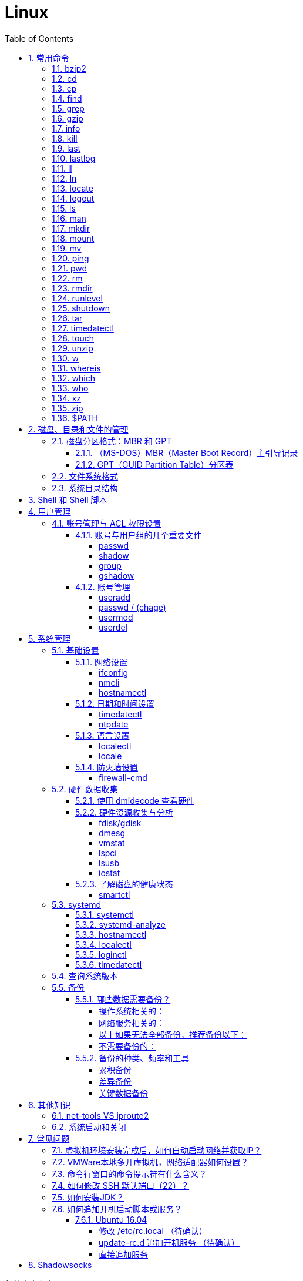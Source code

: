= Linux
:icons:
:toc:
:numbered:
:toclevels: 4
:source-highlighter: highlightjs
:highlightjsdir: highlight
:highlightjs-theme: monokai

:source-language: bash

.部分内容参考了：
- 《鸟哥的Linux私房菜 基础学习篇（第四版）》
- http://www.ruanyifeng.com/blog[阮一峰的网络日志]

如有侵权，请在 GitHub 联络 j0k3rk 删除。

== 常用命令

命令格式

----
命令 选项 参数
----
- 个别命令不遵循此格式
- 有多个选项时，可以写在一起
- 简化选项和完整选项
    * -a 等于 --all

=== bzip2

[source]
----
# 压缩为.bz2格式，不保留源文件
bzip2 源文件

# 压缩之后保留源文件
bzip2 -k 源文件

# 解压缩，-k保留压缩文件（2种方法）
bzip2 -d 压缩文件
bunzip2 压缩文件
----

[NOTE]
====
bzip2 命令不能压缩目录
====

=== cd

变更目录

[source]
----
cd 目录

cd ~    # 进入当前用户的home目录
cd -    # 进入上次目录
cd ..   # 进入上一级目录
cd .    # 进入当前目录
----

=== cp

复制文件或目录

[source]
----
cp 选项 原文件或目录 目标目录
----

. -a   相当于 -dpr
. -d   若源文件是链接文件，则复制链接属性
. -p   连带文件属性复制
. -r   复制目录

=== find

搜索文件

[source]
----
find 搜索范围 搜索条件
----

. 避免大范围搜索，会非常耗费系统资源
. find 是在系统当中搜索符合条件的文件名。如果需要匹配，使用通配符匹配，通配符是完全匹配。

. 示例
+
[source, bash, numbered]
----
# 使用通配符
#   *  匹配任意内容
#   ?  匹配任意一个字符
#   [] 匹配任意一个中括号内的字符
find /root -name "install.log*"

# 不区分大小写
find /root -iname install.log

# 按照所有者搜索
find /root -user root

# 查找没有所有者的文件
# 一般情况下，没有所有者的文件即为垃圾文件，但有两个例外：
# （1）Linux内核直接产生，例如内存交换目录中的文件；
# （2）外部产生的文件，例如Windows系统中创建的文件，通过U盘拷贝到Linux系统中。
find /root -nouser

# 查找10天前修改的文件
find /var/log/ -mtime +10

    #   atime   文件访问时间
    #   ctime   改变文件属性
    #   mtime   修改文件内容

    #   -10 10天内修改的文件
    #    10 10天当天修改的文件
    #   +10 10天前修改的文件

# 查找文件大小是25KB的文件
find . -size 25k

    #   -25k    小于25KB的文件
    #    25k    等于25KB的文件
    #   +25k    大于25KB的文件
    #   注意：输入单位时，k 必须小写，M 必须大写。

# 查找 i 节点是262422的文件
find . -inum 262422

# 查找/etc/目录下，大于20KB且小于50KB的文件
find /etc -size +20k -a -size -50k
    #   -a  and 逻辑与
    #   -o  or  逻辑或

# 查找/etc/目录下，大于20KB且小于50KB的文件，并显示详细信息
# -exec/-ok 命令 {} \;  对搜索结果执行操作
find /etc -size +20k -a -size -50k -exec ls -lh {} \;
----

=== grep

在文件当中匹配符合条件的字符串，使用正则表达式进行匹配，匹配方式为包含匹配。

[source]
----
grep 选项 字符串 文件名
----

. -i   忽略大小写
. -v   排除指定字符串

=== gzip

.gz格式压缩

[source]
----
# 压缩为.gz格式的压缩文件，源文件会消失
gzip 源文件

# 压缩为.gz格式，源文件保留
gzip -c 源文件 > 压缩文件

# 压缩目录下所有的子文件，但是不能压缩目录
gzip -r 目录

# 解压缩文件（2种方法）
gzip -d 压缩文件
gunzip 压缩文件
----

=== info

详细命令帮助

[source]
----
info 命令
----

. -回车：进入子帮助页面（带有*号标记）
. -u  ：进入上层页面
. -n  ：进入下一个帮助小节
. -p  ：进入上一个帮助小节
. -q  ：退出

=== kill

杀死进程

[NOTE]
.参照 ps 命令，进程主要有5种状态:
====
. D：不可被唤醒的睡眠状态，uninterruptible sleep (usually IO)
. R（Running）：运行中，running or runnable (on run queue)
. S（Sleep）：正在睡眠但可以被唤醒，interruptible sleep (waiting for an event to complete)
. T（sTop）：停止状态，stopped by job control signal
. Z（Zombie）：僵尸状态，进程已经终止，defunct ("zombie") process, terminated but not reaped by its parent
====

=== last

查询当前登录和过去登录的用户信息。

. last命令默认读取/var/log/wtmp文件数据。

. 命令输出：
.. 用户名
.. 登录终端
.. 登录IP
.. 登录时间
.. 退出时间（在线时间）

=== lastlog

查看所有用户的最后一次登录时间。

. lastlog命令默认读取/var/log/lastlog文件内容

. 命令输出
.. 用户名
.. 登录终端
.. 登录IP
.. 最后一次登录时间

=== ll

相当于 ls -l

=== ln

生成链接文件

[source]
----
ln -s 原文件 目标文件
----

. -s   创建软链接

=== locate

在后台数据库中按文件名搜索（比find速度快）

[source]
----
locate 文件名
----

. locate命令所搜索的后台数据库：/var/lib/mlocate （不同的Linux发行版，数据库名称可能有差别）。
. 该数据库并非实时更新，刚创建的文件可能搜不到，此时可用命令 updatedb 先更新数据库再搜索。

. locate的搜索行为由配置文件 /etc/updatedb.conf 定义：
+
[source]
----
# 开启搜索限制
PRUNE_BIND_MOUNTS = "yes"

# 搜索时，不搜索的文件系统
PRUNEFS =

# 搜索时，不搜索的文件类型
PRUNENAMES =

# 搜索时，不搜索的路径
PRUNEPATHS =
----

=== logout

退出登录

=== ls

列出文件或目录

[source]
----
ls 选项 文件或目录
----

. -a  显示所有文件，包含隐藏文件
. -d  查看目录属性
. -h  人性化显示文件大小
. -i  显示inode

. -l  显示详细信息
+
[source, shell]
----
[root@localhost ~]# ls
anaconda-ks.cfg
[root@localhost ~]# ls -l
总用量 4
-rw-------. 1 root root 1326 5月   9 07:27 anaconda-ks.cfg
----
+
[NOTE]
====
. 一共10位
. 第1位的“-”：表示文件类型（-文件，d目录，l软链接文件）
. 后9位分3组，每3位为1组，分别代表：u所有者，g所属组，o其他人 （权限表示为：r读，w写，x执行）
====

=== man

查看帮助

[source]
----
man 命令
----

. man的级别
+
[source]
----
#1   查看命令的帮助
#2   查看可被内核调用的函数的帮助
#3   查看函数和函数库的帮助
#4   查看特殊文件的帮助（主要是/dev目录下的文件）
#5   查看配置文件的帮助
#6   查看游戏的帮助
#7   查看其它杂项的帮助
#8   查看系统管理员可用命令的帮助
#9   查看和内核相关文件的帮助
----

. 查看命令拥有那个级别的帮助
+
[source]
----
man -f 命令
# 相当于
whatis 命令

man -5 passwd
man -8 ifconfig
----

. 查看和命令相关的所有帮助
+
[source]
----
man -k 命令
# 相当于
apropos 命令
----

. 选项帮助
+
[source]
----
命令 --help

ls --help
----

. shell内部命令帮助
+
[source]
----
help shell内部命令

whereis cd  # 确定是否是shell内部命令。如果只能找到帮助、找不到可执行文件，说明是内部命令。
help cd     # 获取内部命令帮助
----

=== mkdir

创建目录

[source]
----
mkdir 单级目录
mkdir -p 多级目录
----

=== mount

挂载

[source]
----
# 格式
mount [-t 文件系统] [-o 特殊选项] 设备文件名 挂载点

# 查询系统中已经挂载的设备
mount

# 依据配置文件/etc/fstab的内容，自动挂载
mount -a
----

. -t 文件系统：加入文件系统类型来指定挂载的类型，ext3、ext4、iso9660等

. -o 特殊选项：可以指定挂载的额外选项

.. atime/noatime
+
访问分区文件时，是否更新文件的访问时间，默认为更新。

.. async/sync
+
默认为异步。

.. auto/noauto
+
mount -a 命令执行时，是否自动安装/etc/fstab文件内容挂载，默认为自动。

.. defaults
+
定义默认值，相当于rw、suid、dev、exec、auto、nouser、async这七个选项。

.. exec/noexec
+
设定是否允许在文件系统中执行可执行文件，默认是exec允许。

.. remount
+
重新挂载已挂载的文件系统，一般用于指定修改特殊权限。

.. rw/ro
+
文件系统挂载时，是否具有读写权限，默认是rw。

.. suid/nosuid
+
设定文件系统是否具有SUID和SGID的权限，默认是具有。

.. user/nouser
+
设定文件系统是否允许普通用户挂载，默认是不允许，只有root可以挂载分区。

.. usrquota
+
写入代表文件系统支持用户磁盘配额，默认不支持。

.. grpquota
+
写入代表文件系统支持组磁盘配额，默认不支持。

. 挂载光盘
+
[source]
----
# 建立挂载点
mkdir /mnt/cdrom/

# 挂载光盘（2种方法）
mount /dev/sr0 /mnt/cdrom/
mount -t iso9660 /dev/cdrom /mnt/cdrom/

# (卸载)。如果当前工作目录就是光盘目录，需要先退出光盘目录，才能正常卸载。
umount /mnt/cdrom/
----

. 挂载U盘
+
[source]
----
# 查看U盘设备文件名
fdisk -l

# 假设只有一块硬盘sda，则挂载U盘为sdb。vfat即fat32格式。
mount -t vfat /dev/sdb1 /mnt/usb/
----
+
[NOTE]
====
Linux默认不支持NTFS文件系统，解决办法（只读、不能写入）：

- 重新编译内核
- 下载NTFS-3G
====

=== mv

剪切或改名

[source]
----
mv 原文件或目录 目标目录
----

=== ping

. 指定次数为4次，数据包大小为 32767 Bytes：
+
[source]
----
ping -c 4 -s 32767 ip
----

. Windows下，指定次数为6次，ping包大小为 1500 Bytes：
+
[source]
----
ping -n 6 -l 1500 ip
----

=== pwd

（打印）查询工作目录

=== rm

删除文件或目录

. -r 表示递归（即包含子目录）
. -f 表示强制
+
[source]
----
rm -rf  # 强制删除目录下所有的东西
----

=== rmdir

删除空目录

=== runlevel

查询系统运行级别

=== shutdown

[source]
----
shutdown 选项 时间
----

. -c ：取消前一个关机命令
. -h ：关机
. -r ：重启

[TIP]
====
. 其他关机命令：
.. halt
.. poweroff
.. init 0

. 其他重启命令：
.. reboot
.. init 6

. init参数的含义（即系统运行级别）：
.. 0 关机
.. 1 单用户
.. 2 不完全多用户，不含NFS服务
.. 3 完全多用户
.. 4 未分配
.. 5 图形界面
.. 6 重启
====

=== tar

[source]
----
# 打包
tar -cvf 打包文件名 源文件

# 解包
tar -xvf 打包文件名

# 打包且压缩
tar -zcvf 压缩包名.tar.gz 源文件
tar -jcvf 压缩包名.tar.bz2 源文件

# 解压缩且解包
tar -zxvf 压缩包名.tar.gz
tar -jxvf 压缩包名.tar.bz2
tar -xvJf 压缩包名.tar.xz   # 注意J大写

# 测试
tar -ztvf 压缩包名.tar.gz
----

. -c ：打包
. -v ：显示过程
. -f ：指定打包后的文件名
. -x ：解包
. -z ：压缩为.tar.gz格式
. -j ：压缩为.tar.bz2格式
. -J ：压缩为.tar.xz格式
. -t ：测试（查看压缩包中的内容，不实际解压）

=== timedatectl

日期/时间/时区 设置

[source]
----
# 查看当前设定
timedatectl

# 列出时区
timedatectl list-timezones

# 变更时区
timedatectl set-timezone Asia/Shanghai
----

=== touch

创建文件或修改文件时间

=== unzip

解压缩文件

[source]
----
unzip 压缩文件
----

=== w

查看登录用户信息。

命令输出：

. user: 登录的用户名
. tty: 登录终端
. from: 从哪个IP登录
. login@: 登录时间
. idle: 用户闲置时间
. jcpu: 指的是和该终端连接的所有进程占用的时间。这个时间里不包括过去的后台作业时间，但包括当前正在运行的后台作业所占用的时间。
. pcpu: 指当前进程所占用的时间
. what: 当前正在运行的命令

=== whereis

搜索命令所在路径及帮助文档所在位置

[source]
----
whereis 命令名
----

. -b   只查找可执行文件
. -m   只查找帮助文件

=== which

搜索命令所在路径及别名

=== who

查看登录用户信息。

命令输出：

. 用户名
. 登录终端
. 登录时间（登录来源IP）

=== xz

*.tar.xz 文件的压缩率比 *.tar.gz 更高，用法如下：

. 压缩
+
[source]
----
# 将 *.tar.gz 压缩为 *.tar.xz
xz -z 要压缩的文件
----
+
如果要保留被压缩的文件，追加参数 -k 。   +
如果要设置压缩率，加入参数 -0 到 -9 调节压缩率。默认压缩等级为 6 。

. 解压
+
[source]
----
# 将 *.tar.xz 解压为 *.tar.gz
xz -d 要解压的文件
----

=== zip

. 压缩文件
+
[source]
----
zip 压缩文件名 源文件
----

. 压缩目录
+
[source]
----
zip -r 压缩文件名 源目录
----

=== $PATH

环境变量，定义的是系统搜索命令的路径。

[source]
----
echo $PATH
----

== 磁盘、目录和文件的管理

=== 磁盘分区格式：MBR 和 GPT

==== （MS-DOS）MBR（Master Boot Record）主引导记录

. 分区类型

.. 主分区
+
最多只能有4个。

.. 扩展分区
... 最多只能有1个。
... 主分区+扩展分区，最多有4个。
... 不能写入数据，只能包含逻辑分区。

.. 逻辑分区
+
逻辑分区号从5开始（即使扩展分区3和4没有使用）

. 格式化

. 分区（硬件）设备文件名
+
[options="autowidth"]
|===
|硬件 |设备文件名
|IDE硬盘 |/dev/hd[a-d]
|SCSI/SATA/USB硬盘 |/dev/sd[a-p]
|光驱 |/dev/cdrom 或 /dev/hdc
|软盘 |/dev/fd[0-1]
|打印机（25针） |/dev/lp[0-2]
|打印机（USB） |/dev/usb/lp[0-15]
|鼠标 |/dev/mouse
|===
+
举例：
+
[source]
----
/dev/hda1   （表示IDE硬盘a的第1个分区）
----

. 挂载
+
挂载点（目录，类似于Windows中的盘符）

.. 必须分区
... / （根分区）
... swap分区 （交换分区）
.... 内存在4G以内，则分配2倍内存大小
.... 内存超过4G，则分配内存同等大小
.... 做实验不超过2GB即可

.. 推荐分区
... /boot （启动分区，200MB）

==== GPT（GUID Partition Table）分区表

=== 文件系统格式

[source]
----
parted -l
----

=== 系统目录结构

登录系统后，输入 ls 命令可以查看目录结构：

[options="autowidth"]
|===
|目录 |备注
|/bin   |bin是Binary的缩写, 这个目录存放着最经常使用的命令。
|/boot  |这里存放的是启动Linux时使用的一些核心文件，包括一些连接文件以及镜像文件。
|/dev   |dev是Device(设备)的缩写, 该目录下存放的是Linux的外部设备，在Linux中访问设备的方式和访问文件的方式是相同的。
|/etc   |这个目录用来存放所有的系统管理所需要的配置文件和子目录。
|/home  |用户的主目录，在Linux中，每个用户都有一个自己的目录，一般该目录名是以用户的账号命名的。
|/lib   |这个目录里存放着系统最基本的动态连接共享库，其作用类似于Windows里的DLL文件。几乎所有的应用程序都需要用到这些共享库。
|/lost+found    |这个目录一般情况下是空的，当系统非法关机后，这里就存放了一些文件。
|/media |linux系统会自动识别一些设备，例如U盘、光驱等等，当识别后，linux会把识别的设备挂载到这个目录下。
|/mnt   |系统提供该目录是为了让用户临时挂载别的文件系统的，我们可以将光驱挂载在/mnt/上，然后进入该目录就可以查看光驱里的内容了。
|/opt   |这是给主机额外安装软件所摆放的目录。比如你安装一个ORACLE数据库则就可以放到这个目录下。默认是空的。
|/proc  |
    这个目录是一个虚拟的目录，它是系统内存的映射，我们可以通过直接访问这个目录来获取系统信息。

    这个目录的内容不在硬盘上而是在内存里，我们也可以直接修改里面的某些文件，比如可以通过下面的命令来屏蔽主机的ping命令，
    使别人无法ping你的机器： echo 1 > /proc/sys/net/ipv4/icmp_echo_ignore_all
|/root  |该目录为系统管理员，也称作超级权限者的用户主目录。
|/sbin  |s就是Super User的意思，这里存放的是系统管理员使用的系统管理程序。
|/selinux   |
    这个目录是Redhat/CentOS所特有的目录，Selinux是一个安全机制，类似于windows的防火墙，但是这套机制比较复杂，
    这个目录就是存放selinux相关的文件的。
|/srv   |该目录存放一些服务启动之后需要提取的数据。
|/sys   |
    这是linux2.6内核的一个很大的变化。该目录下安装了2.6内核中新出现的一个文件系统 sysfs 。

    sysfs文件系统集成了下面3种文件系统的信息：针对进程信息的proc文件系统、针对设备的devfs文件系统以及针对伪终端的devpts文件系统。

    该文件系统是内核设备树的一个直观反映。

    当一个内核对象被创建的时候，对应的文件和目录也在内核对象子系统中被创建。
|/tmp   |这个目录是用来存放一些临时文件的。
|/usr   |这是一个非常重要的目录，用户的很多应用程序和文件都放在这个目录下，类似于windows下的program files目录。
|/usr/bin   |系统用户使用的应用程序。
|/usr/sbin  |超级用户使用的比较高级的管理程序和系统守护程序。
|/usr/src   |内核源代码默认的放置目录。
|/var   |这个目录中存放着在不断扩充着的东西，我们习惯将那些经常被修改的目录放在这个目录下。包括各种日志文件。
|===

== Shell 和 Shell 脚本

== 用户管理

=== 账号管理与 ACL 权限设置

==== 账号与用户组的几个重要文件

----
/etc/passwd
/etc/shadow
/etc/group
/etc/gshadow
----

===== passwd

每行一个用户，设定信息有7段，用“:”分隔：

. 账号名

. 密码
+
早期存放密码用。因为安全的考虑，密码改放到 shadow 文件中后，此处只保留一个“x”。

. UID
+
习惯用法如下：

.. 【0】：系统管理员
.. 【1~999】：系统账号
.. 【1000+】：一般用户使用

. GID
. 用户信息说明
. Home目录
. 默认Shell

===== shadow

设定信息有9段，用“:”分隔：

----
1账号名:
2密码:
3最近修改密码的日期:         16559 => 2015/05/04
4密码不可被修改的天数(相对3):   5 => 2016/05/09
5密码需要重新修改的天数(相对3):  60 => 16619 => 2015/07/03
6密码需要修改前的警告天数(相对5): 7 => 2015/06/26~2015/07/03
7密码过期后的宽限天数(相对5):   5 => 2015/07/08
8账号失效日:                16679 => 2015/09/01
9保留

user01:$1$AIasdjfkajldikkda...:16559:5:60:7:5:16679:

# 天数转日期的方法如下：
date -u -d "1970-01-01 UTC $((16559 * 86400 )) seconds"
----

===== group

设定信息有4段，用“:”分隔：

----
1组名:
2用户组密码:
3GID:
4此用户组包含的账号名(多个账号间不要留空格、以“:”分隔)
----

[NOTE]
====
. passwd 文件中 GID 指定的为初始用户组，group 文件中赋权的为有效用户组。
. 查看当前用户的有效用户组可使用命令 groups 。
. 多个有效用户组可以通过命令 newgrp 进行切换，使用命令 exit 复原。
====

===== gshadow

设定信息有4段，用“:”分隔：

----
1组名:
2密码(开头为 ! 的表示无合法密码，所以无用户组管理员):
3用户组管理员的账号:
4加入该用户组的账号
----

==== 账号管理

===== useradd

. 默认创建 Home 目录，且权限为700（仅自己可进入目录）。
. 使用 -r 参数创建系统账号（UID小于1000），默认不会创建 Home 目录。

. 默认值（来自 /etc/default/useradd）：
+
[source]
----
useradd -D

GROUP=100
HOME=/home
INACTIVE=-1         # 密码过期后是否会失效
EXPIRE=         # 账号失效日期
SHELL=/bin/sh       # 系统默认 shell
SKEL=/etc/skel      # 用户 Home 目录参考的基准目录
CREATE_MAIL_SPOOL=no    # 建立用户的 mailbox
----

.. 公共/私有 用户组机制：
+
... 公共：参考值“GROUP=100”有效（即 users 用户组），组内用户可共享目录中的数据，代表发行版 SUSE 。
... 私有：参考值“GROUP=100”无效（创建账号同名用户组），代表发行版 RHEL、Fedora、CentOS。

.. UID/GID 参考的文件为 /etc/login.defs

===== passwd / (chage)

[IMPORTANT]
====
[source]
----
# 使用 root 修改其他账号的密码时，一定要加参数，以防丢失 root 的密码。

# 修改其他账号的密码
passwd 【账号名】

# 修改当前账号的密码
passwd
----
====

===== usermod

===== userdel

== 系统管理

=== 基础设置

==== 网络设置

===== ifconfig

CentOS 7 网卡编号规则：

. eno1：主板内置网卡
. ens1：主板内置 PCI-E 网卡
. enp2s0：PCI-E 独立网卡
. eth0：以上不适用时的默认网卡编号

===== nmcli

[source]
----
nmcli connection show [网卡名称]

nmcli connection modify [网卡名称] \
> ..... \
> .....

nmcli connection up [网卡名称]
----

===== hostnamectl

==== 日期和时间设置

===== timedatectl

调整时间：set-time

----
timedatectl set-time "2018-11-19 19:03"
----

通过此命令修改，不再需要使用 hwclock 去修正 BIOS 时间。

===== ntpdate

手动网络校时

[source]
----
# 常用校时服务器
#   time.pool.aliyun.com
#     - time[1-7].aliyun.com
#   time[1-7].apple.com
#   time[1-4].google.com
#   3.cn.pool.ntp.org
ntpdate time.pool.aliyun.com

hwclock -w
----

==== 语言设置

===== localectl

系统语言

===== locale

当前 bash 的语言设置

==== 防火墙设置

===== firewall-cmd

. 运行时/永久

. 区域：public/..

=== 硬件数据收集

==== 使用 dmidecode 查看硬件

[source]
----
dmidecode -t [type]
# type=1, SYSTEM
# type=4, Processor
# type=17, Memory Device
# ...
----

==== 硬件资源收集与分析

===== fdisk/gdisk

[source]
----
# 列出分区信息
fdisk -l
gdisk -l
----

===== dmesg

查看内核运行过程中所显示的信息记录

===== vmstat

可分析系统（CPU/RAM/IO）目前的状态

===== lspci

列出所有 PCI 接口设备

===== lsusb

列出所有 USB 端口的状态和 USB 设备

===== iostat

列出 CPU 与接口设备的 输入/输出 状态

==== 了解磁盘的健康状态

===== smartctl

[source]
----
# 因为会进行磁盘自检，注意系统忙碌时不要使用
smartctl -a /dev/sda
----

=== systemd

image:images/systemd_components.svg[git tilder and caret]

（图片来自 https://en.wikipedia.org/wiki/Systemd[wiki]）

==== systemctl

. OPTIONS

. COMMANDS

.. Unit Commands
+
[source]
----
# 列出正在运行的 Unit
systemctl list-units
# 列出加载失败的 Unit
systemctl list-units --failed

# 显示指定 Unit 的状态
sysystemctl status bluetooth.service

# 激活服务
sudo systemctl enable apache.service
# 启动服务
sudo systemctl start apache.service
# 停止服务
sudo systemctl stop apache.service
# 重新加载服务的配置文件
sudo systemctl reload apache.service
----

.. Unit File Commands

.. Machine Commands

.. Job Commands

.. Environment Commands

.. Manager Lifecycle Commands

.. System Commands
+
[source]
----
# 重启
sudo systemctl reboot

# 关机断电
sudo systemctl poweroff
----

==== systemd-analyze

查看启动耗时。

[source]
----
# 启动耗时
systemd-analyze blame

# 链式显示启动耗时
$ systemd-analyze critical-chain

# 链式显示指定服务的启动耗时
$ systemd-analyze critical-chain atd.service
----

==== hostnamectl

主机信息，可查询系统和 kernel 的版本。

==== localectl

本地化信息。

==== loginctl

登录信息。

==== timedatectl

时区信息。


=== 查询系统版本

[source]
----
# CentOS
cat /etc/redhat-release

# Ubuntu
hostnamectl
----

=== 备份

==== 哪些数据需要备份？

===== 操作系统相关的：

. /etc/
. /home/
. /var/spool/mail/
. /var/spool/{at|cron}/
. /boot/
. /root/
. 如果自行安装过其他软件， /usr/local/ 或 /opt/ 最好也备份一下。

===== 网络服务相关的：

. 软件本身的配置文件，例如 /etc/ 、 /usr/local/ 。
. 软件服务提供的数据，例如：
.. WWW： /var/www/ 或 /srv/www/
.. MariaDB： /var/lib/mysql/
. 其他提供服务的数据文件

===== 以上如果无法全部备份，推荐备份以下：

. /etc/
. /home/
. /root/
. /var/spool/mail/ 、 /var/spool/cron/ 、 /var/spool/at/
. /var/lib/

===== 不需要备份的：

. /dev/
. /proc/ 、 /sys/ 、 /run/
. /mnt/ 、 /media/
. /tmp/

==== 备份的种类、频率和工具

===== 累积备份

. 常用工具有：
.. dd
.. cpio
.. xfsdump/xfsrestore
.. tar

===== 差异备份

. 常用工具有：
.. tar -N
.. rsync

===== 关键数据备份

利用 tar 备份的例子：

[source]
----
tar -jpcvf mysql.`date +%Y-%m-%d`.tar.bz2 /var/lib/mysql
----

== 其他知识

=== net-tools VS iproute2

[options="header,autowidth"]
|===
|net-tools |iproute2
|arp -na            |ip neigh
|ifconfig           |ip link
|ifconfig -a        |ip addr show
|ifconfig --help    |ip help
|ifconfig -s        |ip -s link
|ifconfig eth0 up   |ip link set eth0 up
|ipmaddr            |ip maddr
|iptunnel           |ip tunnel
|netstat            |ss
|netstat -i         |ip -s link
|netstat -g         |ip maddr
|netstat -l         |ss -l
|netstat -r         |ip route
|route add          |ip route add
|route del          |ip route del
|route -n           |ip route show
|vconfig            |ip link
|===

=== 系统启动和关闭

. 系统启动过程
.. BIOS开机自检 →
.. 操作系统接管硬件 →
.. 读入 /boot 目录下的内核文件 →
.. 运行 Init，此进程首先要读取配置文件 /etc/inittab →

.. 根据运行级别（runlevel）确定需要运行哪些程序 →
... Linux系统有7个运行级别(runlevel)：
+
----
运行级别0：系统停机状态，系统默认运行级别不能设为0，否则不能正常启动
运行级别1：单用户工作状态，root权限，用于系统维护，禁止远程登陆
运行级别2：多用户状态(没有NFS)
运行级别3：完全的多用户状态(有NFS)，登陆后进入控制台命令
运行级别4：系统未使用，保留
运行级别5：X11控制台，登陆后进入图形GUI模式
运行级别6：系统正常关闭并重启，默认运行级别不能设为6，否则不能正常启动
----
+
注意：不同发行版中运行级别的含义可能有区别。

.. 系统初始化（/etc/rc.d/init.d/） →

.. 建立终端，用户登录系统 →

... 用户登录方式一般有三种：
.... 命令行登录
.... ssh登录
.... 图形界面登录

.. Login Shell

... 图形模式与文字模式的切换方式
.... Linux预设提供了六个命令窗口终端机。
.... 默认登录的是第一个窗口，也就是tty1，这个六个窗口分别为tty1,tty2 … tty6，可以按下Ctrl + Alt + F1 ~ F6 来切换。
.... 如果安装了图形界面，默认情况是进入图形界面，此时你就可以按Ctrl + Alt + F1 ~ F6来进入其中一个命令窗口界面。
.... 当你进入命令窗口界面后再返回图形界面只要按下Ctrl + Alt + F7 。
.... 如果用的是 vmware 虚拟机，命令窗口切换的快捷键为 Alt + Space + F1~F6. 如果在图形界面下请按Alt + Shift + Ctrl + F1~F6 切换。

. 系统关机
+
正确的关机流程为：sync > shutdown > reboot > halt
+
[source]
----
sync 将数据由内存同步到硬盘中。

shutdown –h 10 ‘This server will shutdown after 10 mins’ 这个命令会显示消息在登陆用户的当前屏幕中。

Shutdown –h now 立刻关机

Shutdown –h 20:25 系统会在今天20:25关机

Shutdown –h +10 十分钟后关机

Shutdown –r now 系统立刻重启

Shutdown –r +10 系统十分钟后重启

reboot 重启，等同于 shutdown –r now

halt 关闭系统，等同于shutdown –h now 和 poweroff
----

== 常见问题

=== 虚拟机环境安装完成后，如何自动启动网络并获取IP？

. Red Hat
.. 使用命令 setup 打开配置工具，选择网络配置，设定IP、子网掩码、DNS服务器等信息。
.. 使用如下命令重启网络服务：
+
[source]
----
service network restart
----

. CentOS_6
.. 虚拟机网络适配器使用桥接模式（自动）
.. 使用命令 ifconfig 查看网络配置，如果有 eth0 ，试试用如下命令打开网卡：
+
[source]
----
ifup eth0
----

.. 或者使用如下命令手工编辑配置文件，将 ONBOOT=no 改为 ONBOOT=yes 。
+
[source]
----
vi /etc/sysconfig/network-scripts/ifcfg-eth0

:q      # 不保存退出vi
:wq     # 保存退出
----

.. 重启网络服务

. CentOS_7
.. 虚拟机网络适配器使用NAT模式
.. eth0 对应变成了 ens33，使用如下命令编辑配置文件，将 ONBOOT=no 改为 ONBOOT=yes 。
+
[source]
----
vi /etc/sysconfig/network-scripts/ifcfg-ens33
----

.. 重启网络服务

=== VMWare本地多开虚拟机，网络适配器如何设置？

（如下方法适用于对IP无严格管理要求的环境）

. 虚拟机使用桥接模式
+
“复制物理网络连接状态”可以不勾选。

. 修改虚拟机的网络设置，使虚拟机和物理机在同一子网中：
+
[source]
----
vim /etc/sysconfig/network-scripts/ifcfg-ens33
----
+
----
...
BOOTPROTO=static    #由dhcp改为static
...
ONBOOT=yes
...
IPADDR=192.168.1.201
GATEWAY=192.168.1.1
NETMASK=255.255.255.0
DNS1=192.168.1.1
----

. 重启网络服务
+
[source]
----
service network restart
----

=== 命令行窗口的命令提示符有什么含义？

[source,shell]
----
[root@localhost ~]#
----
. root：当前登录用户
. localhost：主机名
. ~：当前所在目录（家目录）
. #：超级用户的提示符（普通用户的提示符是 $）


=== 如何修改 SSH 默认端口（22）？    [[x_ChangeDefaultSSHPort]]
（以 CentOS_7 为例）

. SSH 远程登录
+
[source]
----
# 默认端口
ssh name@remoteserver

# 非默认端口
ssh name@remoteserver -p Your_Port_Number
----

. 修改ssh配置文件，增加新的端口：
+
[source]
----
# CentOS
vi /etc/ssh/sshd_config

# Ubuntu
sudo vim /etc/ssh/sshd_config
----
+
按【I】或【Insert】进入编辑模式，在默认端口后增加一行：
+
[source]
----
Port 22
Port Your_New_SSH_Port
----
+
按【Esc】，输入“:wq”保存退出。

. 如果开启了 SELinux，需要开放新端口：
+
[source,bash,numbered]
----
# 安装 SELinux 管理工具
yum install semanage  # 提示：No package semanage available.

# 通过命令查找包名
yum provides semanage

# 填入找到的包名，安装工具
yum install policycoreutils-python-X.X-...

# 查询 SELinux 与 SSH 相关的端口
semanage port -l|grep ssh_port_t

# 如果新端口不存在，则增加到 SELinux
semanage port -a -t ssh_port_t -p tcp Your_New_SSH_Port
----

. 重启 SSH 服务
+
[source]
----
# CentOS
service sshd restart

# Ubuntu
sudo service ssh restart
----

. 如果启用了防火墙，需要添加新开的端口：[[x_firewall]]
+
[source,bash,numbered]
----
# CentOS_7 默认使用 firewalld ，查看是否运行
firewall-cmd --state

# 查看端口
firewall-cmd --permanent --list-port

# 添加端口
firewall-cmd --permanent --zone=public --add-port=Your_New_SSH_Port/tcp

# 删除端口
firewall-cmd --permanent --remove-port=Your_Old_Port/tcp

# 重启防火墙
firewall-cmd --reload

# 启动
systemctl start firewalld
# 查看状态
systemctl status firewalld
# 停止
systemctl disable firewalld
# 禁用
systemctl stop firewalld

# 查看版本
firewall-cmd --version
# 查看帮助
firewall-cmd --help
# 显示状态
firewall-cmd --state
# 查看所有打开的端口
firewall-cmd --zone=public --list-ports
# 更新防火墙规则
firewall-cmd --reload
# 查看区域信息
firewall-cmd --get-active-zones
# 查看指定接口所属区域
firewall-cmd --get-zone-of-interface=eth0
# 拒绝所有包
firewall-cmd --panic-on
# 取消拒绝状态
firewall-cmd --panic-off
# 查看是否拒绝
firewall-cmd --query-panic
----

. 使用 SSH 客户端测试新追加的端口能否正常登录，如果没问题了，再将默认端口注释掉：
+
[source]
----
# Port 22
Port Your_New_SSH_Port
----

=== 如何安装JDK？

. 事前准备：
.. FTP软件（例如 WinSCP、FileZilla）
.. JDK包（*.tar.gz）

. JDK一般安装到/usr目录下，创建java文件夹
+
[source]
----
cd /usr/
mkdir java
----

. 使用FTP软件将JDK包上传到服务器的指定目录（WinSCP、FileZilla注意选择SFTP协议）

. 进入java目录，解压缩文件包（以版本8u171为例）：
+
[source]
----
tar -zxvf jdk-8u171-linux-x64.tar.gz
----

. 编辑配置文件：
+
[source]
----
vim /etc/profile
----
+
在文件末尾添加：
+
[source]
----
export JAVA_HOME=/usr/java/jdk1.8.0_171
export PATH=$JAVA_HOME/bin:$PATH
export CLASSPATH=.:$JAVA_HOME/lib/dt.jar:$JAVA_HOME/lib/tools.jar
----
+
保存退出。

. 生效配置，输入：
+
[source]
----
source /etc/profile
----

. 确认结果，输入：
+
[source]
----
java -version
----
+
如果出现相应的java版本信息，说明JDK安装成功。

=== 如何追加开机启动脚本或服务？

==== Ubuntu 16.04

===== 修改 /etc/rc.local （待确认）


===== update-rc.d 追加开机服务 （待确认）

. 新建自定义脚本 myScript.sh
+
注意脚本中应追加：
+
[source]
----
#!/bin/bash

### BEGIN INIT INFO
# Provides:          myScript.sh
# Required-Start:    $remote_fs $syslog
# Required-Stop:     $remote_fs $syslog
# Default-Start:     2 3 4 5
# Default-Stop:      0 1 6
# Short-Description: Start daemon at boot time
# Description:       Enable service provided by daemon.
### END INIT INFO
----
否则后续追加服务时会报错：
+
----
insserv: warning: script 'myScript.sh' missing LSB tags and overrides
----
+
参考：
https://wiki.debian.org/LSBInitScripts[LSBInitScripts]

. 设置权限：
+
[source]
----
sudo chmod 755 myScript.sh
----

. 将脚本放到启动目录下：
+
[source]
----
mv myScript.sh /etc/init.d/
----

. 进入启动目录，追加脚本：
+
[source]
----
cd /etc/init.d/
sudo update-rc.d myScript.sh defaults 50    # 数字50表示优先级，越大运行的越晚
----
+
也可以安装 sysv-rc-conf 来管理启动服务的启动级别。

. 移除脚本：
+
[source]
----
sudo update-rc.d -f myScript.sh remove
----

===== 直接追加服务

. 创建打算要执行的脚本，例如 new-test.sh：
+
[source]
----
#!/bin/bash

### BEGIN INIT INFO
# Provides:          new-test.sh
# Required-Start:    $all
# Required-Stop:
# Default-Start:     5
# Default-Stop:      0 1 6
# Short-Description: auto-start test
# Description:       auto-start test
### END INIT INFO

echo "hello new test!"
date
date >> /home/userXXX/new-test.log
----

. 在 /etc/systemd/system/ 中创建文件 new-test.service
+
[source]
----
sudo nano /etc/systemd/system/new-test.service
----

. 在文件中增加如下内容：
+
----
[Unit]
# Description
# Documentation
# Requires：当前 Unit 依赖的其他 Unit，如果它们没有运行，当前 Unit 会启动失败
# Wants：与当前 Unit 配合的其他 Unit，如果它们没有运行，当前 Unit 不会启动失败
# BindsTo：与Requires类似，它指定的 Unit 如果退出，会导致当前 Unit 停止运行
# Before：如果该字段指定的 Unit 也要启动，那么当前 Unit 在指定 Unit 之前启动
# After：如果该字段指定的 Unit 也要启动，那么当前 Unit 在指定 Unit 之后启动
# Conflicts：这里指定的 Unit 不能与当前 Unit 同时运行
# Condition...：当前 Unit 运行必须满足的条件，否则不会运行
# Assert...：当前 Unit 运行必须满足的条件，否则会报启动失败
# ...
Description=new-test

[Service]
# Type：定义启动时的进程行为。它有以下几种值。
# - Type=simple：默认值，执行ExecStart指定的命令，启动主进程
# - Type=forking：以 fork 方式从父进程创建子进程，创建后父进程会立即退出
# - Type=oneshot：一次性进程，Systemd 会等当前服务退出，再继续往下执行
# - Type=dbus：当前服务通过D-Bus启动
# - Type=notify：当前服务启动完毕，会通知Systemd，再继续往下执行
# - Type=idle：若有其他任务执行完毕，当前服务才会运行
# ExecStart：启动当前服务的命令
# ExecStartPre：启动当前服务之前执行的命令
# ExecStartPost：启动当前服务之后执行的命令
# ExecReload：重启当前服务时执行的命令
# ExecStop：停止当前服务时执行的命令
# ExecStopPost：停止当其服务之后执行的命令
# RestartSec：自动重启当前服务间隔的秒数
# Restart：定义何种情况 Systemd 会自动重启当前服务，可能的值包括always（总是重启）、
#   on-success、on-failure、on-abnormal、on-abort、on-watchdog
# TimeoutSec：定义 Systemd 停止当前服务之前等待的秒数
# Environment：指定环境变量
Type=forking
ExecStart=/home/userXXX/new-test.sh

[Install]
# WantedBy：它的值是一个或多个 Target，当前 Unit 激活时，符号链接会放入 /etc/systemd/system 目录下
#   以 Target 名 + .wants 后缀构成的子目录中
# RequiredBy：它的值是一个或多个 Target，当前 Unit 激活时，符号链接会放入 /etc/systemd/system 目录下
#   以 Target 名 + .required 后缀构成的子目录中
# Alias：当前 Unit 可用于启动的别名
# Also：当前 Unit 激活时，会被同时激活的其他 Unit
WantedBy=graphical.target
----
+
[NOTE]
.内容注意事项：
====
. 字母区分大小写
. 等号（=）两侧不要有空格
====
+
[NOTE]
.nano的用法：
====
. 保存：先 Ctrl+O ，再回车
. 退出：Ctrl+X
====

. 激活新服务
+
[source]
----
sudo systemctl enable new-test.service
----

. 手动启动服务并查看状态
+
[source]
----
sudo systemctl start new-test.service
sudo systemctl status new-test
----

. 如果手动运行没问题，就可以重启电脑，进行自动化测试。

== Shadowsocks

. VPS安装
+
选择CentOS 7 x64

. SSH远程登录（默认端口22）

. Shadowsocks安装
+
[source]
----
yum install m2crypto python-setuptools

easy_install pip

pip install shadowsocks
----

. Shadowsocks设置
.. 用vi创建或打开配置文件
+
[source]
----
vi  /etc/shadowsocks.json
----

.. 编辑内容
+
[source]
----
{
    "server": "Your_SS_IP",
    "server_port": Your_SS_Port,
    "local_address": "127.0.0.1",
    "local_port": 1080,
    "password": "Your_Shadowsocks_Password",
    "timeout": 300,
    "method": "aes-256-cfb",
    "fast_open": false
}
----
【I】插入编辑，【Esc】退出编辑，“:q”退出，“:wq”保存退出
+
[NOTE]
====
json文件的内容尽量手动输入，如果从Windows系统中拷贝，有可能带入BOM字符，导致文件解析失败。
====

. <<x_ChangeDefaultSSHPort, 修改SSH默认端口>>

. 防火墙安装
+
[source]
----
yum install firewalld

systemctl start firewalld
----

. <<x_firewall, 防火墙设置>>
+
[source]
----
# 打开SSH端口
firewall-cmd --permanent --zone=public --add-port=Your_SSH_Port/tcp
# 打开SS端口
firewall-cmd --permanent --zone=public --add-port=Your_SS_Port/tcp
# 重载以便生效
firewall-cmd --reload
----

. Shadowsocks启动
+
[source]
----
# 前台运行
ssserver -c /etc/shadowsocks.json

# 或 后台运行
nohup ssserver -c /etc/shadowsocks.json &
----
+
[NOTE]
====
发生问题时应在前台运行，以便输出日志、分析原因。
====

. CentOS更新
+
[source]
----
yum update
----
